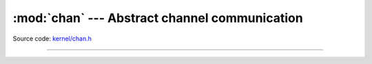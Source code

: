 :mod:`chan` --- Abstract channel communication
==============================================

.. module:: chan
   :synopsis: Abstract channel communication.

Source code: `kernel/chan.h`_

----------------------------------------------

.. doxygenfile:: kernel/chan.h
   :project: simba

.. _kernel/chan.h: https://github.com/eerimoq/simba/tree/master/src/kernel/kernel/chan.h
